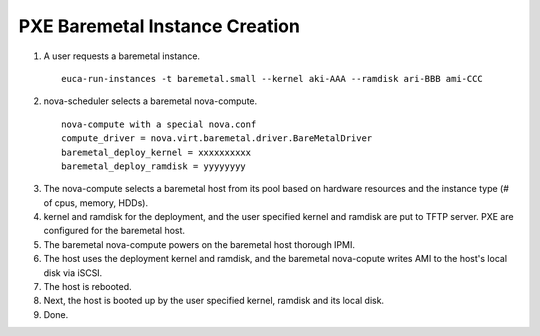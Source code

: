 PXE Baremetal Instance Creation
======

1) A user requests a baremetal instance.

 ::

  euca-run-instances -t baremetal.small --kernel aki-AAA --ramdisk ari-BBB ami-CCC

2) nova-scheduler selects a baremetal nova-compute.

 ::

  nova-compute with a special nova.conf
  compute_driver = nova.virt.baremetal.driver.BareMetalDriver
  baremetal_deploy_kernel = xxxxxxxxxx
  baremetal_deploy_ramdisk = yyyyyyyy

3) The nova-compute selects a baremetal host from its pool based on hardware resources and the instance type (# of cpus, memory, HDDs).

4) kernel and ramdisk for the deployment, and the user specified kernel and ramdisk are put to TFTP server.  PXE are configured for the baremetal host.

5) The baremetal nova-compute powers on the baremetal host thorough IPMI.

6) The host uses the deployment kernel and ramdisk, and the baremetal nova-copute writes AMI to the host's local disk via iSCSI. 

7) The host is rebooted.

8) Next, the host is booted up by the user specified kernel, ramdisk and its local disk.

9) Done.
